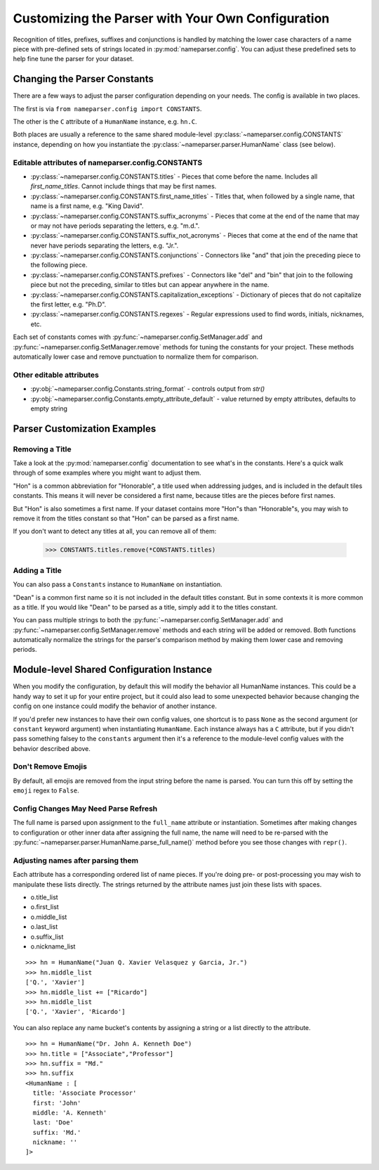 Customizing the Parser with Your Own Configuration
==================================================

Recognition of titles, prefixes, suffixes and conjunctions is handled by
matching the lower case characters of a name piece with pre-defined sets
of strings located in :py:mod:`nameparser.config`. You can adjust
these predefined sets to help fine tune the parser for your dataset.

Changing the Parser Constants
-----------------------------

There are a few ways to adjust the parser configuration depending on your
needs. The config is available in two places.

The first is via ``from nameparser.config import CONSTANTS``.

.. doctest::

    >>> from nameparser.config import CONSTANTS
    >>> CONSTANTS
    <Constants() instance>

The other is the ``C`` attribute of a ``HumanName`` instance, e.g.
``hn.C``.

.. doctest::

    >>> from nameparser import HumanName
    >>> hn = HumanName("Dean Robert Johns")
    >>> hn.C
    <Constants() instance>

Both places are usually a reference to the same shared module-level
:py:class:`~nameparser.config.CONSTANTS` instance, depending on how you
instantiate the :py:class:`~nameparser.parser.HumanName` class (see below).



Editable attributes of nameparser.config.CONSTANTS
~~~~~~~~~~~~~~~~~~~~~~~~~~~~~~~~~~~~~~~~~~~~~~~~~~

* :py:class:`~nameparser.config.CONSTANTS.titles` - Pieces that come before the name. Includes all `first_name_titles`. Cannot include things that may be first names.
* :py:class:`~nameparser.config.CONSTANTS.first_name_titles` - Titles that, when followed by a single name, that name is a first name, e.g. "King David".
* :py:class:`~nameparser.config.CONSTANTS.suffix_acronyms` - Pieces that come at the end of the name that may or may not have periods separating the letters, e.g. "m.d.".
* :py:class:`~nameparser.config.CONSTANTS.suffix_not_acronyms` - Pieces that come at the end of the name that never have periods separating the letters, e.g. "Jr.".
* :py:class:`~nameparser.config.CONSTANTS.conjunctions` - Connectors like "and" that join the preceding piece to the following piece.
* :py:class:`~nameparser.config.CONSTANTS.prefixes` - Connectors like "del" and "bin" that join to the following piece but not the preceding, similar to titles but can appear anywhere in the name.
* :py:class:`~nameparser.config.CONSTANTS.capitalization_exceptions` - Dictionary of pieces that do not capitalize the first letter, e.g. "Ph.D".
* :py:class:`~nameparser.config.CONSTANTS.regexes` - Regular expressions used to find words, initials, nicknames, etc.

Each set of constants comes with :py:func:`~nameparser.config.SetManager.add` and :py:func:`~nameparser.config.SetManager.remove` methods for tuning
the constants for your project. These methods automatically lower case and
remove punctuation to normalize them for comparison.

Other editable attributes
~~~~~~~~~~~~~~~~~~~~~~~~~~

* :py:obj:`~nameparser.config.Constants.string_format` - controls output from `str()`
* :py:obj:`~nameparser.config.Constants.empty_attribute_default` - value returned by empty attributes, defaults to empty string



Parser Customization Examples
-----------------------------

Removing a Title
~~~~~~~~~~~~~~~~

Take a look at the :py:mod:`nameparser.config` documentation to see what's
in the constants. Here's a quick walk through of some examples where you
might want to adjust them.

"Hon" is a common abbreviation for "Honorable", a title used when
addressing judges, and is included in the default tiles constants. This
means it will never be considered a first name, because titles are the
pieces before first names.

But "Hon" is also sometimes a first name. If your dataset contains more
"Hon"s than "Honorable"s, you may wish to remove it from the titles
constant so that "Hon" can be parsed as a first name.

.. doctest::
    :options: +ELLIPSIS, +NORMALIZE_WHITESPACE

    >>> from nameparser import HumanName
    >>> hn = HumanName("Hon Solo")
    >>> hn
    <HumanName : [
      title: 'Hon'
      first: ''
      middle: ''
      last: 'Solo'
      suffix: ''
      nickname: ''
    ]>
    >>> from nameparser.config import CONSTANTS
    >>> CONSTANTS.titles.remove('hon')
    SetManager({'right', ..., 'tax'})
    >>> hn = HumanName("Hon Solo")
    >>> hn
    <HumanName : [
      title: ''
      first: 'Hon'
      middle: ''
      last: 'Solo'
      suffix: ''
      nickname: ''
    ]>


If you don't want to detect any titles at all, you can remove all of them:

    >>> CONSTANTS.titles.remove(*CONSTANTS.titles)


Adding a Title
~~~~~~~~~~~~~~~~

You can also pass a ``Constants`` instance to ``HumanName`` on instantiation.

"Dean" is a common first name so it is not included in the default titles
constant. But in some contexts it is more common as a title. If you would
like "Dean" to be parsed as a title, simply add it to the titles constant.

You can pass multiple strings to both the :py:func:`~nameparser.config.SetManager.add`
and :py:func:`~nameparser.config.SetManager.remove`
methods and each string will be added or removed. Both functions
automatically normalize the strings for the parser's comparison method by
making them lower case and removing periods.

.. doctest::
    :options: +ELLIPSIS, +NORMALIZE_WHITESPACE

    >>> from nameparser import HumanName
    >>> from nameparser.config import Constants
    >>> constants = Constants()
    >>> constants.titles.add('dean', 'Chemistry')
    SetManager({'right', ..., 'tax'})
    >>> hn = HumanName("Assoc Dean of Chemistry Robert Johns", constants=constants)
    >>> hn
    <HumanName : [
      title: 'Assoc Dean of Chemistry'
      first: 'Robert'
      middle: ''
      last: 'Johns'
      suffix: ''
      nickname: ''
    ]>


Module-level Shared Configuration Instance
------------------------------------------

When you modify the configuration, by default this will modify the behavior all
HumanName instances. This could be a handy way to set it up for your entire
project, but it could also lead to some unexpected behavior because changing
the config on one instance could modify the behavior of another instance.

.. doctest:: module config
    :options: +ELLIPSIS, +NORMALIZE_WHITESPACE

    >>> from nameparser import HumanName
    >>> instance = HumanName("")
    >>> instance.C.titles.add('dean')
    SetManager({'right', ..., 'tax'})
    >>> other_instance = HumanName("Dean Robert Johns")
    >>> other_instance # Dean parses as title
    <HumanName : [
      title: 'Dean'
      first: 'Robert'
      middle: ''
      last: 'Johns'
      suffix: ''
      nickname: ''
    ]>


If you'd prefer new instances to have their own config values, one shortcut is to pass
``None`` as the second argument (or ``constant`` keyword argument) when
instantiating ``HumanName``. Each instance always has a ``C`` attribute, but if
you didn't pass something falsey to the ``constants`` argument then it's a
reference to the module-level config values with the behavior described above.

.. doctest:: module config
    :options: +ELLIPSIS, +NORMALIZE_WHITESPACE

    >>> from nameparser import HumanName
    >>> instance = HumanName("Dean Robert Johns")
    >>> instance.has_own_config
    False
    >>> instance.C.titles.add('dean')
    SetManager({'right', ..., 'tax'})
    >>> other_instance = HumanName("Dean Robert Johns", None) # <-- pass None for per-instance config
    >>> other_instance
    <HumanName : [
      title: ''
      first: 'Dean'
      middle: 'Robert'
      last: 'Johns'
      suffix: ''
      nickname: ''
    ]>
    >>> other_instance.has_own_config
    True

Don't Remove Emojis
~~~~~~~~~~~~~~~~~~~

By default, all emojis are removed from the input string before the name is parsed.
You can turn this off by setting the ``emoji`` regex to ``False``.

.. doctest::

    >>> from nameparser import HumanName
    >>> from nameparser.config import Constants
    >>> constants = Constants()
    >>> constants.regexes.emoji = False
    >>> hn = HumanName("Sam 😊 Smith", constants=constants)
    >>> hn
    "Sam 😊 Smith"

Config Changes May Need Parse Refresh
~~~~~~~~~~~~~~~~~~~~~~~~~~~~~~~~~~~~~

The full name is parsed upon assignment to the ``full_name`` attribute or
instantiation. Sometimes after making changes to configuration or other inner
data after assigning the full name, the name will need to be re-parsed with the
:py:func:`~nameparser.parser.HumanName.parse_full_name()` method before you see
those changes with ``repr()``.


Adjusting names after parsing them
~~~~~~~~~~~~~~~~~~~~~~~~~~~~~~~~~~

Each attribute has a corresponding ordered list of name pieces. If you're doing
pre- or post-processing you may wish to manipulate these lists directly.
The strings returned by the attribute names just join these lists with spaces.


* o.title_list
* o.first_list
* o.middle_list
* o.last_list
* o.suffix_list
* o.nickname_list

::

  >>> hn = HumanName("Juan Q. Xavier Velasquez y Garcia, Jr.")
  >>> hn.middle_list
  ['Q.', 'Xavier']
  >>> hn.middle_list += ["Ricardo"]
  >>> hn.middle_list
  ['Q.', 'Xavier', 'Ricardo']


You can also replace any name bucket's contents by assigning a string or a list
directly to the attribute.

::

  >>> hn = HumanName("Dr. John A. Kenneth Doe")
  >>> hn.title = ["Associate","Professor"]
  >>> hn.suffix = "Md."
  >>> hn.suffix
  <HumanName : [
    title: 'Associate Processor'
    first: 'John'
    middle: 'A. Kenneth'
    last: 'Doe'
    suffix: 'Md.'
    nickname: ''
  ]>



